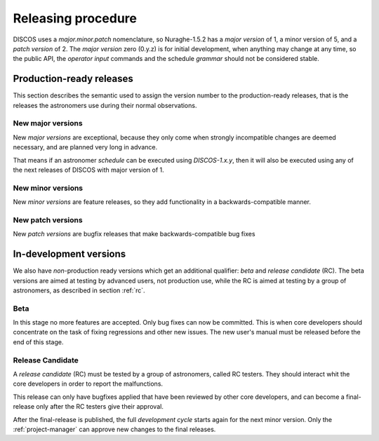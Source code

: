 *******************
Releasing procedure
*******************
DISCOS uses a *major.minor.patch* nomenclature, so Nuraghe-1.5.2
has a *major version* of 1, a minor version of 5, and a *patch version* of 2.
The *major version* zero (0.y.z) is for initial development, when anything 
may change at any time, so the public API, the *operator input* commands
and the schedule *grammar* should not be considered stable. 

.. _final:

Production-ready releases
=========================
This section describes the semantic used to assign the
version number to the production-ready releases, that is 
the releases the astronomers use during their normal
observations.

New major versions
------------------
New *major versions* are exceptional, because
they only come when strongly incompatible changes are 
deemed necessary, and are planned very long in advance.

That means if an astronomer *schedule* can be executed
using *DISCOS-1.x.y*, then it will also be executed using any of the
next releases of DISCOS with major version of 1.


New minor versions
------------------
New *minor versions* are feature releases, so they add
functionality in a backwards-compatible manner.

New patch versions
------------------
New *patch versions* are bugfix releases that
make backwards-compatible bug fixes

In-development versions
=======================
We also have *non*-production ready versions which get an additional qualifier:
*beta* and *release candidate* (RC).  The beta versions
are aimed at testing by advanced users, not production use, while the RC is
aimed at testing by a group of astronomers, as described in section :ref:`rc`.

.. _beta:

Beta
----
In this stage no more features are accepted. Only
bug fixes can now be committed. This is when core developers should concentrate
on the task of fixing regressions and other new issues. 
The new user's manual must be released before the end of this stage.

.. _rc:

Release Candidate
-----------------
A *release candidate* (RC) must be tested by a group of astronomers, called
RC testers. They should interact whit the core developers in order to report 
the malfunctions.

.. todo:: We must indicate how to report the malfunctions.

This release can only have bugfixes applied that have
been reviewed by other core developers, and can become a final-release
only after the RC testers give their approval.

After the final-release is published, the full
*development cycle* starts again for the next minor version.
Only the :ref:`project-manager` can approve new changes to the 
final releases.



